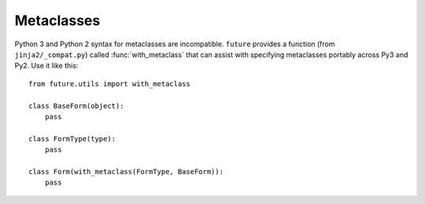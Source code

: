 Metaclasses
-----------

Python 3 and Python 2 syntax for metaclasses are incompatible.
``future`` provides a function (from ``jinja2/_compat.py``) called
:func:`with_metaclass` that can assist with specifying metaclasses
portably across Py3 and Py2. Use it like this::

    from future.utils import with_metaclass

    class BaseForm(object):
        pass

    class FormType(type):
        pass

    class Form(with_metaclass(FormType, BaseForm)):
        pass
